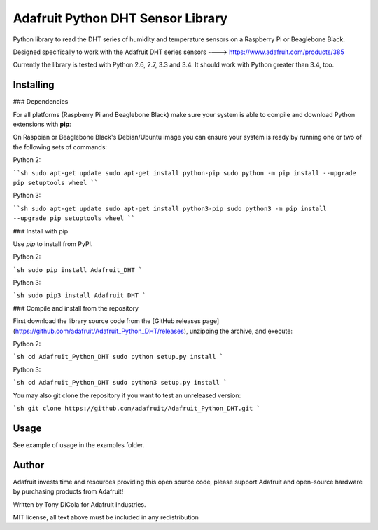 Adafruit Python DHT Sensor Library
==================================

Python library to read the DHT series of humidity and temperature sensors on a
Raspberry Pi or Beaglebone Black.

Designed specifically to work with the Adafruit DHT series sensors ---->
https://www.adafruit.com/products/385

Currently the library is tested with Python 2.6, 2.7, 3.3 and 3.4. It should
work with Python greater than 3.4, too.

Installing
----------

### Dependencies

For all platforms (Raspberry Pi and Beaglebone Black) make sure your system is
able to compile and download Python extensions with **pip**:

On Raspbian or Beaglebone Black's Debian/Ubuntu image you can ensure your
system is ready by running one or two of the following sets of commands:

Python 2:

````sh
sudo apt-get update
sudo apt-get install python-pip
sudo python -m pip install --upgrade pip setuptools wheel
````

Python 3:

````sh
sudo apt-get update
sudo apt-get install python3-pip
sudo python3 -m pip install --upgrade pip setuptools wheel
````

### Install with pip

Use `pip` to install from PyPI.

Python 2:

```sh
sudo pip install Adafruit_DHT
```

Python 3:

```sh
sudo pip3 install Adafruit_DHT
```

### Compile and install from the repository

First download the library source code from the [GitHub releases
page](https://github.com/adafruit/Adafruit_Python_DHT/releases), unzipping the
archive, and execute:

Python 2:

```sh
cd Adafruit_Python_DHT
sudo python setup.py install
```

Python 3:

```sh
cd Adafruit_Python_DHT
sudo python3 setup.py install
```

You may also git clone the repository if you want to test an unreleased
version:

```sh
git clone https://github.com/adafruit/Adafruit_Python_DHT.git
```

Usage
-----

See example of usage in the examples folder.

Author
------

Adafruit invests time and resources providing this open source code, please
support Adafruit and open-source hardware by purchasing products from Adafruit!

Written by Tony DiCola for Adafruit Industries.

MIT license, all text above must be included in any redistribution



